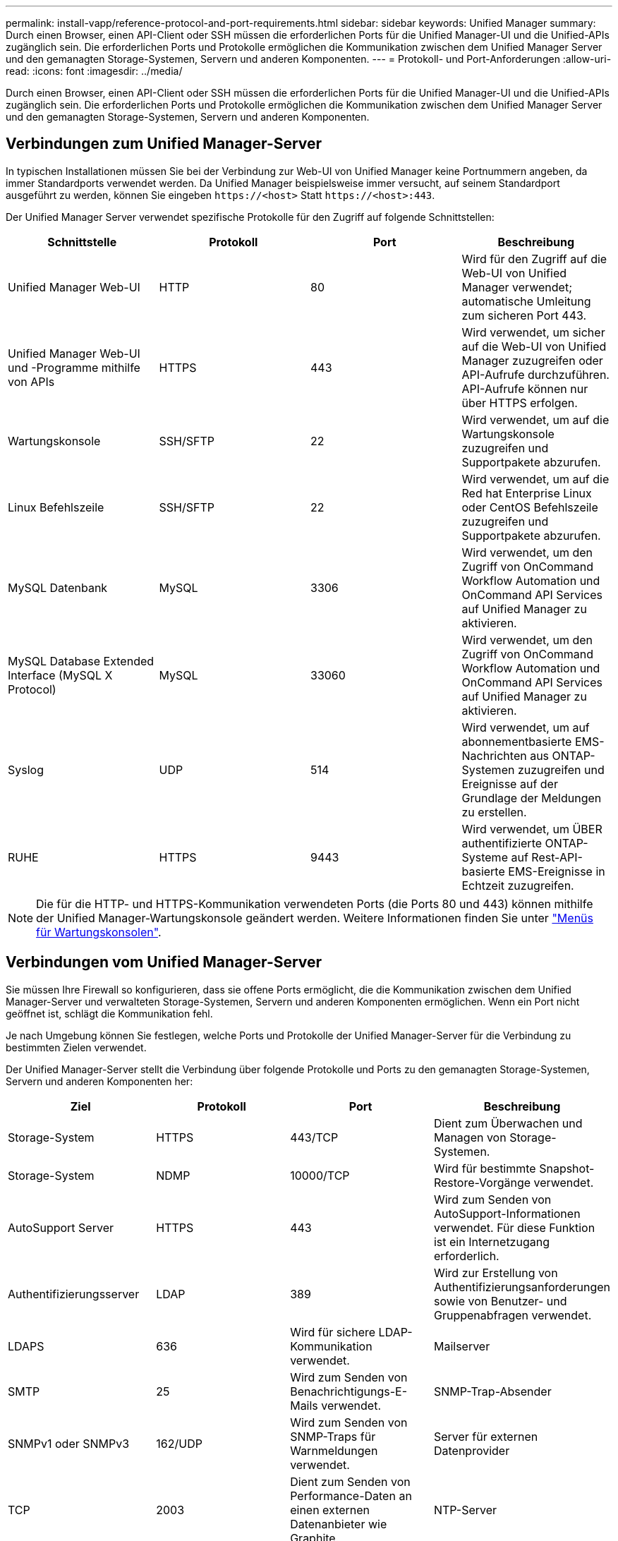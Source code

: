 ---
permalink: install-vapp/reference-protocol-and-port-requirements.html 
sidebar: sidebar 
keywords: Unified Manager 
summary: Durch einen Browser, einen API-Client oder SSH müssen die erforderlichen Ports für die Unified Manager-UI und die Unified-APIs zugänglich sein. Die erforderlichen Ports und Protokolle ermöglichen die Kommunikation zwischen dem Unified Manager Server und den gemanagten Storage-Systemen, Servern und anderen Komponenten. 
---
= Protokoll- und Port-Anforderungen
:allow-uri-read: 
:icons: font
:imagesdir: ../media/


[role="lead"]
Durch einen Browser, einen API-Client oder SSH müssen die erforderlichen Ports für die Unified Manager-UI und die Unified-APIs zugänglich sein. Die erforderlichen Ports und Protokolle ermöglichen die Kommunikation zwischen dem Unified Manager Server und den gemanagten Storage-Systemen, Servern und anderen Komponenten.



== Verbindungen zum Unified Manager-Server

In typischen Installationen müssen Sie bei der Verbindung zur Web-UI von Unified Manager keine Portnummern angeben, da immer Standardports verwendet werden. Da Unified Manager beispielsweise immer versucht, auf seinem Standardport ausgeführt zu werden, können Sie eingeben `\https://<host>` Statt `\https://<host>:443`.

Der Unified Manager Server verwendet spezifische Protokolle für den Zugriff auf folgende Schnittstellen:

[cols="1a,1a,1a,1a"]
|===
| Schnittstelle | Protokoll | Port | Beschreibung 


 a| 
Unified Manager Web-UI
 a| 
HTTP
 a| 
80
 a| 
Wird für den Zugriff auf die Web-UI von Unified Manager verwendet; automatische Umleitung zum sicheren Port 443.



 a| 
Unified Manager Web-UI und -Programme mithilfe von APIs
 a| 
HTTPS
 a| 
443
 a| 
Wird verwendet, um sicher auf die Web-UI von Unified Manager zuzugreifen oder API-Aufrufe durchzuführen. API-Aufrufe können nur über HTTPS erfolgen.



 a| 
Wartungskonsole
 a| 
SSH/SFTP
 a| 
22
 a| 
Wird verwendet, um auf die Wartungskonsole zuzugreifen und Supportpakete abzurufen.



 a| 
Linux Befehlszeile
 a| 
SSH/SFTP
 a| 
22
 a| 
Wird verwendet, um auf die Red hat Enterprise Linux oder CentOS Befehlszeile zuzugreifen und Supportpakete abzurufen.



 a| 
MySQL Datenbank
 a| 
MySQL
 a| 
3306
 a| 
Wird verwendet, um den Zugriff von OnCommand Workflow Automation und OnCommand API Services auf Unified Manager zu aktivieren.



 a| 
MySQL Database Extended Interface (MySQL X Protocol)
 a| 
MySQL
 a| 
33060
 a| 
Wird verwendet, um den Zugriff von OnCommand Workflow Automation und OnCommand API Services auf Unified Manager zu aktivieren.



 a| 
Syslog
 a| 
UDP
 a| 
514
 a| 
Wird verwendet, um auf abonnementbasierte EMS-Nachrichten aus ONTAP-Systemen zuzugreifen und Ereignisse auf der Grundlage der Meldungen zu erstellen.



 a| 
RUHE
 a| 
HTTPS
 a| 
9443
 a| 
Wird verwendet, um ÜBER authentifizierte ONTAP-Systeme auf Rest-API-basierte EMS-Ereignisse in Echtzeit zuzugreifen.

|===
[NOTE]
====
Die für die HTTP- und HTTPS-Kommunikation verwendeten Ports (die Ports 80 und 443) können mithilfe der Unified Manager-Wartungskonsole geändert werden. Weitere Informationen finden Sie unter link:../config/concept-maintenance-console-menu.html["Menüs für Wartungskonsolen"].

====


== Verbindungen vom Unified Manager-Server

Sie müssen Ihre Firewall so konfigurieren, dass sie offene Ports ermöglicht, die die Kommunikation zwischen dem Unified Manager-Server und verwalteten Storage-Systemen, Servern und anderen Komponenten ermöglichen. Wenn ein Port nicht geöffnet ist, schlägt die Kommunikation fehl.

Je nach Umgebung können Sie festlegen, welche Ports und Protokolle der Unified Manager-Server für die Verbindung zu bestimmten Zielen verwendet.

Der Unified Manager-Server stellt die Verbindung über folgende Protokolle und Ports zu den gemanagten Storage-Systemen, Servern und anderen Komponenten her:

[cols="1a,1a,1a,1a"]
|===
| Ziel | Protokoll | Port | Beschreibung 


 a| 
Storage-System
 a| 
HTTPS
 a| 
443/TCP
 a| 
Dient zum Überwachen und Managen von Storage-Systemen.



 a| 
Storage-System
 a| 
NDMP
 a| 
10000/TCP
 a| 
Wird für bestimmte Snapshot-Restore-Vorgänge verwendet.



 a| 
AutoSupport Server
 a| 
HTTPS
 a| 
443
 a| 
Wird zum Senden von AutoSupport-Informationen verwendet. Für diese Funktion ist ein Internetzugang erforderlich.



 a| 
Authentifizierungsserver
 a| 
LDAP
 a| 
389
 a| 
Wird zur Erstellung von Authentifizierungsanforderungen sowie von Benutzer- und Gruppenabfragen verwendet.



 a| 
LDAPS
 a| 
636
 a| 
Wird für sichere LDAP-Kommunikation verwendet.



 a| 
Mailserver
 a| 
SMTP
 a| 
25
 a| 
Wird zum Senden von Benachrichtigungs-E-Mails verwendet.



 a| 
SNMP-Trap-Absender
 a| 
SNMPv1 oder SNMPv3
 a| 
162/UDP
 a| 
Wird zum Senden von SNMP-Traps für Warnmeldungen verwendet.



 a| 
Server für externen Datenprovider
 a| 
TCP
 a| 
2003
 a| 
Dient zum Senden von Performance-Daten an einen externen Datenanbieter wie Graphite.



 a| 
NTP-Server
 a| 
NTP
 a| 
123/UDP
 a| 
Wird verwendet, um die Zeit auf dem Unified Manager-Server mit einem externen NTP-Zeitserver zu synchronisieren. (Nur VMware Systeme)

|===